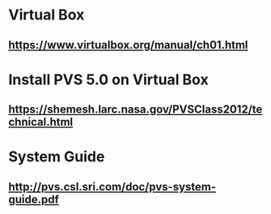 #+STARTUP: showall
* Virtual Box
** https://www.virtualbox.org/manual/ch01.html

* Install PVS 5.0 on Virtual Box
** https://shemesh.larc.nasa.gov/PVSClass2012/technical.html


* System Guide
** http://pvs.csl.sri.com/doc/pvs-system-guide.pdf
